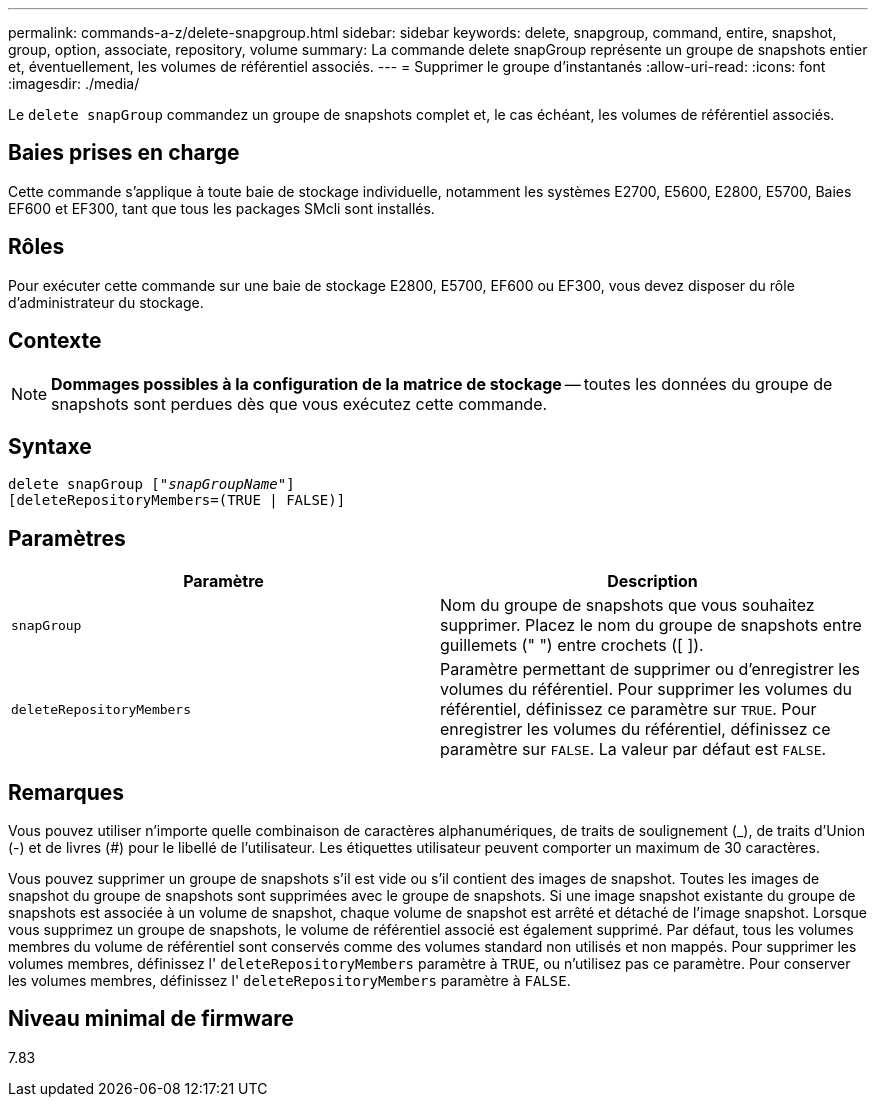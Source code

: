 ---
permalink: commands-a-z/delete-snapgroup.html 
sidebar: sidebar 
keywords: delete, snapgroup, command, entire, snapshot, group, option, associate, repository, volume 
summary: La commande delete snapGroup représente un groupe de snapshots entier et, éventuellement, les volumes de référentiel associés. 
---
= Supprimer le groupe d'instantanés
:allow-uri-read: 
:icons: font
:imagesdir: ./media/


[role="lead"]
Le `delete snapGroup` commandez un groupe de snapshots complet et, le cas échéant, les volumes de référentiel associés.



== Baies prises en charge

Cette commande s'applique à toute baie de stockage individuelle, notamment les systèmes E2700, E5600, E2800, E5700, Baies EF600 et EF300, tant que tous les packages SMcli sont installés.



== Rôles

Pour exécuter cette commande sur une baie de stockage E2800, E5700, EF600 ou EF300, vous devez disposer du rôle d'administrateur du stockage.



== Contexte

[NOTE]
====
*Dommages possibles à la configuration de la matrice de stockage* -- toutes les données du groupe de snapshots sont perdues dès que vous exécutez cette commande.

====


== Syntaxe

[listing, subs="+macros"]
----
pass:quotes[delete snapGroup ["_snapGroupName_"]]
[deleteRepositoryMembers=(TRUE | FALSE)]
----


== Paramètres

[cols="2*"]
|===
| Paramètre | Description 


 a| 
`snapGroup`
 a| 
Nom du groupe de snapshots que vous souhaitez supprimer. Placez le nom du groupe de snapshots entre guillemets (" ") entre crochets ([ ]).



 a| 
`deleteRepositoryMembers`
 a| 
Paramètre permettant de supprimer ou d'enregistrer les volumes du référentiel. Pour supprimer les volumes du référentiel, définissez ce paramètre sur `TRUE`. Pour enregistrer les volumes du référentiel, définissez ce paramètre sur `FALSE`. La valeur par défaut est `FALSE`.

|===


== Remarques

Vous pouvez utiliser n'importe quelle combinaison de caractères alphanumériques, de traits de soulignement (_), de traits d'Union (-) et de livres (#) pour le libellé de l'utilisateur. Les étiquettes utilisateur peuvent comporter un maximum de 30 caractères.

Vous pouvez supprimer un groupe de snapshots s'il est vide ou s'il contient des images de snapshot. Toutes les images de snapshot du groupe de snapshots sont supprimées avec le groupe de snapshots. Si une image snapshot existante du groupe de snapshots est associée à un volume de snapshot, chaque volume de snapshot est arrêté et détaché de l'image snapshot. Lorsque vous supprimez un groupe de snapshots, le volume de référentiel associé est également supprimé. Par défaut, tous les volumes membres du volume de référentiel sont conservés comme des volumes standard non utilisés et non mappés. Pour supprimer les volumes membres, définissez l' `deleteRepositoryMembers` paramètre à `TRUE`, ou n'utilisez pas ce paramètre. Pour conserver les volumes membres, définissez l' `deleteRepositoryMembers` paramètre à `FALSE`.



== Niveau minimal de firmware

7.83
